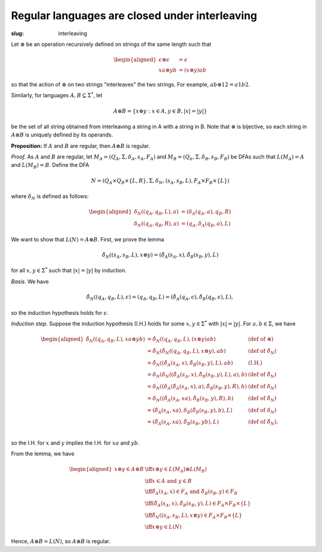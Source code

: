 Regular languages are closed under interleaving
-----------------------------------------------
:slug: interleaving

Let :math:`\otimes` be an operation recursively defined on strings of the 
same length such that 

.. math::
   \begin{aligned}
   \epsilon \otimes \epsilon &= \epsilon\\
   xa \otimes yb &= (x \otimes y)ab
   \end{aligned}
   
so that the action of :math:`\otimes` on two strings "interleaves" the two strings.
For example, :math:`ab \otimes 12 = a1b2`.

Similarly, for languages :math:`A, B \subseteq \Sigma^*`, let 

.. math::
   A \otimes B = \{ x \otimes y : x \in A, y \in B, |x|=|y|\}

be the set of all string obtained from interleaving a string in A with a string in B. 
Note that :math:`\otimes` is bijective, so each string in :math:`A \otimes B` is uniquely 
defined by its operands.

**Proposition:** If :math:`A` and :math:`B` are regular, then :math:`A \otimes B` is regular.

*Proof.* As :math:`A` and :math:`B` are regular, let :math:`M_A = (Q_A, \Sigma, \delta_A, s_A, F_A)`
and :math:`M_B = (Q_b, \Sigma, \delta_B, s_B, F_B)` be DFAs such that 
:math:`L(M_A)=A` and :math:`L(M_B)=B`. Define the DFA 

.. math::
   N=(Q_A \times Q_B \times \{L, R\}, \Sigma, \delta_N, (s_A, s_B, L), F_A \times F_B \times \{L\})

where :math:`\delta_N` is defined as follows:

.. math::
   \begin{aligned}
   \delta_N((q_A, q_B, L), a) &= (\delta_A(q_A, a), q_B, R)\\
   \delta_N((q_A, q_B, R), a) &= (q_A, \delta_A(q_B, a), L)
   \end{aligned}

We want to show that :math:`L(N)=A \otimes B`. First, we prove the lemma

.. math::
   \hat{\delta_N}((s_A, s_B, L), x \otimes y) = (\hat{\delta_A}(s_A, x), \hat{\delta_B}(s_B, y), L)

for all :math:`x,y \in \Sigma^*` such that 
:math:`|x| = |y|` by induction.

*Basis.* We have

.. math::
   \hat{\delta_N}((q_A,q_B,L), \epsilon) = (q_A,q_B,L)
   = (\hat{\delta_A}(q_A, \epsilon), \hat{\delta_B}(q_B, \epsilon), L),

so the induction hypothesis holds for :math:`\epsilon`.

*Induction step.* Suppose the induction hypothesis (I.H.) holds for some
:math:`x, y \in \Sigma^*` with :math:`|x|=|y|`. For :math:`a, b \in \Sigma`, we have

.. math::
   \begin{aligned}
   \hat{\delta_N}((q_A,q_B,L), xa \otimes yb)
   &= \hat{\delta_N}((q_A,q_B,L), (x \otimes y)ab) & (\text{def of } \otimes)\\
   &= \hat{\delta_N}( \hat{\delta_N}((q_A,q_B,L), x \otimes y), ab)
     & (\text{def of } \hat{\delta_N})\\
   &= \hat{\delta_N}( (\hat{\delta_A}(s_A, x), \hat{\delta_B}(s_B, y), L), ab)
     & \text{(I.H.)}\\
   &= \delta_N(\delta_N((\hat{\delta_A}(s_A, x), \hat{\delta_B}(s_B, y), L), a), b)
     & (\text{def of } \hat{\delta_N}) \\
   &= \delta_N((\delta_A(\hat{\delta_A}(s_A, x), a), \hat{\delta_B}(s_B, y), R), b)
     & (\text{def of } \delta_N)\\
   &= \delta_N((\hat{\delta_A}(s_A, xa), \hat{\delta_B}(s_B, y), R), b)
     & (\text{def of } \hat{\delta_N}) \\
   &= (\hat{\delta_A}(s_A, xa), \delta_B(\hat{\delta_B}(s_B, y), b), L)
     & (\text{def of } \delta_N) \\
   &= (\hat{\delta_A}(s_A, xa), \hat{\delta_B}(s_B, yb), L)
     & (\text{def of } \hat{\delta_N}), \\
   \end{aligned}

so the I.H. for :math:`x` and :math:`y` implies the I.H. for :math:`xa` and :math:`yb`.

From the lemma, we have

.. math::
   \begin{aligned}
   x \otimes y \in A \otimes B &\iff x \otimes y \in L(M_A) \otimes L(M_B) \\ 
   &\iff x \in A \text{ and } y \in B \\
   &\iff \hat{\delta_A}(s_A, x) \in F_A \text{ and } \hat{\delta_B}(s_B, y) \in F_B\\
   &\iff (\hat{\delta_A}(s_A, x), \hat{\delta_B}(s_B, y), L) \in F_A \times F_B \times \{L\} \\
   &\iff \hat{\delta_N}((s_A, s_B, L), x \otimes y) \in F_A \times F_B \times \{L\} \\
   &\iff x \otimes y \in L(N)
   \end{aligned}

Hence, :math:`A \otimes B = L(N)`, so :math:`A \otimes B` is regular.
